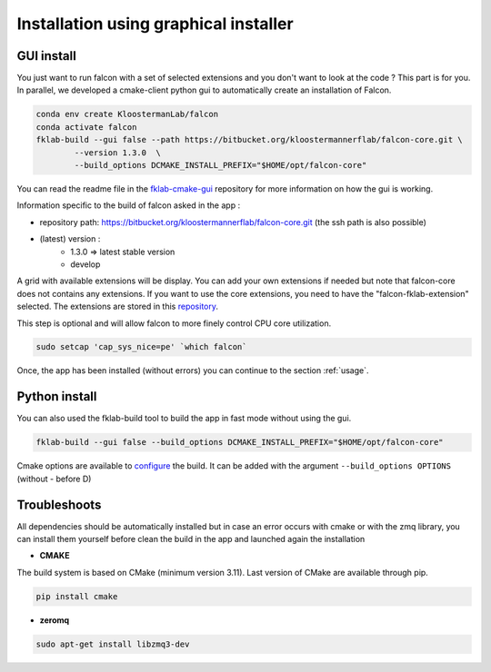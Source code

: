 ======================================
Installation using graphical installer
======================================

GUI install
-----------

You just want to run falcon with a set of selected extensions and you don't want to look at the code ? This part is for you.
In parallel, we developed a cmake-client python gui to automatically create an installation of Falcon.

.. code-block:: console

    conda env create KloostermanLab/falcon
    conda activate falcon
    fklab-build --gui false --path https://bitbucket.org/kloostermannerflab/falcon-core.git \
            --version 1.3.0  \
            --build_options DCMAKE_INSTALL_PREFIX="$HOME/opt/falcon-core"

You can read the readme file in the `fklab-cmake-gui <https://bitbucket.org/kloostermannerflab/fklab-cmake-gui>`_
repository for more information on how the gui is working.

Information specific to the build of falcon asked in the app :

- repository path: https://bitbucket.org/kloostermannerflab/falcon-core.git (the ssh path is also possible)
- (latest) version :
    + 1.3.0 => latest stable version
    + develop

A grid with available extensions will be display. You can add your own extensions if needed but note that falcon-core does
not contains any extensions.
If you want to use the core extensions, you need to have the "falcon-fklab-extension" selected.
The extensions are stored in this `repository <https://bitbucket.org/kloostermannerflab/falcon-fklab-extensions>`_.

This step is optional and will allow falcon to more finely control CPU core utilization.

.. code-block:: console

    sudo setcap 'cap_sys_nice=pe' `which falcon`

Once, the app has been installed (without errors) you can continue to the section :ref:`usage`.

Python install
--------------

You can also used the fklab-build tool to build the app in fast mode without using the gui.

.. code-block::

    fklab-build --gui false --build_options DCMAKE_INSTALL_PREFIX="$HOME/opt/falcon-core"

Cmake options are available to `configure <https://cmake.org/cmake/help/latest/manual/cmake.1.html>`_ the build.
It can be added with the argument ``--build_options OPTIONS`` (without - before D)

Troubleshoots
-------------

All dependencies should be automatically installed but in case an error occurs with cmake or with the zmq library,
you can install them yourself before clean the build in the app and launched again the installation

- **CMAKE**

The build system is based on CMake (minimum version 3.11).
Last version of CMake are available through pip.

.. code-block:: console

    pip install cmake

- **zeromq**

.. code-block:: console

    sudo apt-get install libzmq3-dev
